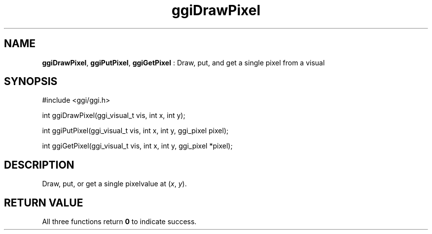 .TH "ggiDrawPixel" 3 "2007-03-04" "libggi-current" GGI
.SH NAME
\fBggiDrawPixel\fR, \fBggiPutPixel\fR, \fBggiGetPixel\fR : Draw, put, and get a single pixel from a visual
.SH SYNOPSIS
.nb
.nf
#include <ggi/ggi.h>

int ggiDrawPixel(ggi_visual_t vis, int x, int y);

int ggiPutPixel(ggi_visual_t vis, int x, int y, ggi_pixel pixel);

int ggiGetPixel(ggi_visual_t vis, int x, int y, ggi_pixel *pixel);
.fi

.SH DESCRIPTION
Draw, put, or get a single pixelvalue at (\fIx\fR, \fIy\fR).
.SH RETURN VALUE
All three functions return \fB0\fR to indicate success.
